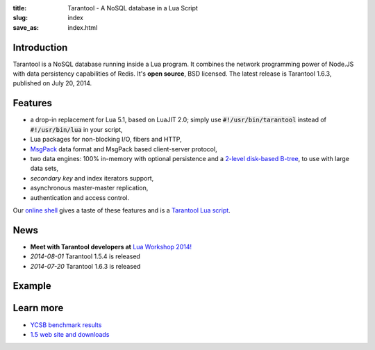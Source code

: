 :title: Tarantool - A NoSQL database in a Lua Script
:slug: index
:save_as: index.html

-------------------------------------------------------------------------------
                               Introduction
-------------------------------------------------------------------------------

Tarantool is a NoSQL database running inside a Lua program. It
combines the network programming power of Node.JS with data
persistency capabilities of Redis. It's **open source**, BSD licensed.
The latest release is Tarantool 1.6.3, published on July 20, 2014.

-------------------------------------------------------------------------------
                                  Features
-------------------------------------------------------------------------------

- a drop-in replacement for Lua 5.1, based on LuaJIT 2.0; simply use \
  :code:`#!/usr/bin/tarantool` instead of :code:`#!/usr/bin/lua` in your script,
- Lua packages for non-blocking I/O, fibers and HTTP,
- `MsgPack <http://msgpack.org>`_ data format and \
  MsgPack based client-server protocol,
- two data engines: 100% in-memory with optional persistence and a \
  `2-level disk-based B-tree <http://sphia.org>`_, to use with large data sets,
- *secondary key* and index iterators support,
- asynchronous master-master replication,
- authentication and access control.

Our `online shell <http://try.tarantool.org>`_ gives a taste of these features
and is a `Tarantool Lua script <http://github.com/tarantool/try>`_.

-------------------------------------------------------------------------------
                                    News
-------------------------------------------------------------------------------

- **Meet with Tarantool developers at** `Lua Workshop 2014! <http://luaconf.ru>`_
- *2014-08-01* Tarantool 1.5.4 is released
- *2014-07-20* Tarantool 1.6.3 is released

-------------------------------------------------------------------------------
                                   Example
-------------------------------------------------------------------------------


.. code-block:: lua
    :linenos: inline

    #!/usr/bin/env tarantool

    box.cfg{}
    hosts = box.space.hosts
    if not hosts then
        hosts = box.schema.create_space('hosts')
        hosts:create_index('primary', { parts = {1, 'STR'} })
    end

    local function handler(self)
        local host = self.req.peer.host
        local response = {
            host = host;
            counter = hosts:inc(host);
        }
        self:render{ json = response }
    end

    httpd = require('http.server')
    server = httpd.new('127.0.0.1', 8080)
    server:route({ path = '/' }, handler)
    server:start()

-------------------------------------------------------------------------------
                                  Learn more
-------------------------------------------------------------------------------

- `YCSB benchmark results <benchmark.html>`_
- `1.5 web site and downloads <http://stable.tarantool.org>`_

.. raw:: html

    <style>
        #forkongithub a {
            background:#000;
            color:#fff;
            text-decoration:none;
            font-family:arial,sans-serif;
            text-align:center;
            font-weight:bold;
            padding:5px 40px;
            font-size:1rem;
            line-height:2rem;
            position:relative;
            transition:0.5s;
        }
        #forkongithub a:hover {
            background:#999;
            color:#fff;
        }
        #forkongithub a::before,
        #forkongithub a::after {
            content:"";
            width:100%;
            display:block;
            position:absolute;
            top:1px;
            left:0;
            height:1px;
            background:#fff;
        }
        #forkongithub a::after {
            bottom:1px;top:auto;
        }
        @media screen and (min-width:800px) {
            #forkongithub {
                position:absolute;
                display:block;
                top:0;
                right:0;
                width:200px;
                overflow:hidden;
                height:200px;
                z-index:9999;
            }
            #forkongithub a {
                width:200px;
                position:absolute;
                top:60px;
                right:-60px;
                transform:rotate(45deg);
                -webkit-transform:rotate(45deg);
                -ms-transform:rotate(45deg);
                -moz-transform:rotate(45deg);
                -o-transform:rotate(45deg);
                box-shadow:4px 4px 10px rgba(0,0,0,0.8);
            }
        }
    </style>
    <span id="forkongithub">
        <a href="https://github.com/tarantool/tarantool">Follow on GitHub</a>
    </span>

